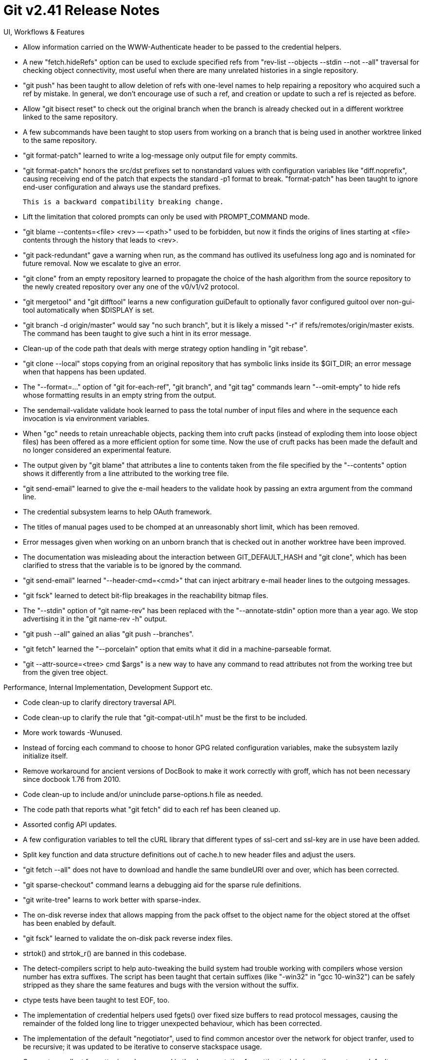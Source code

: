 Git v2.41 Release Notes
=======================

UI, Workflows & Features

 * Allow information carried on the WWW-Authenticate header to be
   passed to the credential helpers.

 * A new "fetch.hideRefs" option can be used to exclude specified refs
   from "rev-list --objects --stdin --not --all" traversal for
   checking object connectivity, most useful when there are many
   unrelated histories in a single repository.

 * "git push" has been taught to allow deletion of refs with one-level
   names to help repairing a repository who acquired such a ref by
   mistake.  In general, we don't encourage use of such a ref, and
   creation or update to such a ref is rejected as before.

 * Allow "git bisect reset" to check out the original branch when the
   branch is already checked out in a different worktree linked to the
   same repository.

 * A few subcommands have been taught to stop users from working on a
   branch that is being used in another worktree linked to the same
   repository.

 * "git format-patch" learned to write a log-message only output file
   for empty commits.

 * "git format-patch" honors the src/dst prefixes set to nonstandard
   values with configuration variables like "diff.noprefix", causing
   receiving end of the patch that expects the standard -p1 format to
   break.  "format-patch" has been taught to ignore end-user configuration
   and always use the standard prefixes.

   This is a backward compatibility breaking change.

 * Lift the limitation that colored prompts can only be used with
   PROMPT_COMMAND mode.

 * "git blame --contents=<file> <rev> -- <path>" used to be forbidden,
   but now it finds the origins of lines starting at <file> contents
   through the history that leads to <rev>.

 * "git pack-redundant" gave a warning when run, as the command has
   outlived its usefulness long ago and is nominated for future
   removal.  Now we escalate to give an error.

 * "git clone" from an empty repository learned to propagate the
   choice of the hash algorithm from the source repository to the
   newly created repository over any one of the v0/v1/v2 protocol.

 * "git mergetool" and "git difftool" learns a new configuration
   guiDefault to optionally favor configured guitool over non-gui-tool
   automatically when $DISPLAY is set.

 * "git branch -d origin/master" would say "no such branch", but it is
   likely a missed "-r" if refs/remotes/origin/master exists.  The
   command has been taught to give such a hint in its error message.

 * Clean-up of the code path that deals with merge strategy option
   handling in "git rebase".

 * "git clone --local" stops copying from an original repository that
   has symbolic links inside its $GIT_DIR; an error message when that
   happens has been updated.

 * The "--format=..." option of "git for-each-ref", "git branch", and
   "git tag" commands learn "--omit-empty" to hide refs whose
   formatting results in an empty string from the output.

 * The sendemail-validate validate hook learned to pass the total
   number of input files and where in the sequence each invocation is
   via environment variables.

 * When "gc" needs to retain unreachable objects, packing them into
   cruft packs (instead of exploding them into loose object files) has
   been offered as a more efficient option for some time.  Now the use
   of cruft packs has been made the default and no longer considered
   an experimental feature.

 * The output given by "git blame" that attributes a line to contents
   taken from the file specified by the "--contents" option shows it
   differently from a line attributed to the working tree file.

 * "git send-email" learned to give the e-mail headers to the validate
   hook by passing an extra argument from the command line.

 * The credential subsystem learns to help OAuth framework.

 * The titles of manual pages used to be chomped at an unreasonably
   short limit, which has been removed.

 * Error messages given when working on an unborn branch that is
   checked out in another worktree have been improved.

 * The documentation was misleading about the interaction between
   GIT_DEFAULT_HASH and "git clone", which has been clarified to
   stress that the variable is to be ignored by the command.

 * "git send-email" learned "--header-cmd=<cmd>" that can inject
   arbitrary e-mail header lines to the outgoing messages.

 * "git fsck" learned to detect bit-flip breakages in the reachability
   bitmap files.

 * The "--stdin" option of "git name-rev" has been replaced with
   the "--annotate-stdin" option more than a year ago.  We stop
   advertising it in the "git name-rev -h" output.

 * "git push --all" gained an alias "git push --branches".

 * "git fetch" learned the "--porcelain" option that emits what it did
   in a machine-parseable format.

 * "git --attr-source=<tree> cmd $args" is a new way to have any
   command to read attributes not from the working tree but from the
   given tree object.


Performance, Internal Implementation, Development Support etc.

 * Code clean-up to clarify directory traversal API.

 * Code clean-up to clarify the rule that "git-compat-util.h" must be
   the first to be included.

 * More work towards -Wunused.

 * Instead of forcing each command to choose to honor GPG related
   configuration variables, make the subsystem lazily initialize
   itself.

 * Remove workaround for ancient versions of DocBook to make it work
   correctly with groff, which has not been necessary since docbook
   1.76 from 2010.

 * Code clean-up to include and/or uninclude parse-options.h file as
   needed.

 * The code path that reports what "git fetch" did to each ref has
   been cleaned up.

 * Assorted config API updates.

 * A few configuration variables to tell the cURL library that
   different types of ssl-cert and ssl-key are in use have been added.

 * Split key function and data structure definitions out of cache.h to
   new header files and adjust the users.

 * "git fetch --all" does not have to download and handle the same
   bundleURI over and over, which has been corrected.

 * "git sparse-checkout" command learns a debugging aid for the sparse
   rule definitions.

 * "git write-tree" learns to work better with sparse-index.

 * The on-disk reverse index that allows mapping from the pack offset
   to the object name for the object stored at the offset has been
   enabled by default.

 * "git fsck" learned to validate the on-disk pack reverse index files.

 * strtok() and strtok_r() are banned in this codebase.

 * The detect-compilers script to help auto-tweaking the build system
   had trouble working with compilers whose version number has extra
   suffixes.  The script has been taught that certain suffixes (like
   "-win32" in "gcc 10-win32") can be safely stripped as they share
   the same features and bugs with the version without the suffix.

 * ctype tests have been taught to test EOF, too.

 * The implementation of credential helpers used fgets() over fixed
   size buffers to read protocol messages, causing the remainder of
   the folded long line to trigger unexpected behaviour, which has
   been corrected.

 * The implementation of the default "negotiator", used to find common
   ancestor over the network for object tranfer, used to be recursive;
   it was updated to be iterative to conserve stackspace usage.

 * Our custom callout formatter is no longer used in the documentation
   formatting toolchain, as the upstream default ones give better
   output these days.

 * The tracing mechanism learned to notice and report when
   auto-discovered bare repositories are being used, as allowing so
   without explicitly stating the user intends to do so (with setting
   GIT_DIR for example) can be used with social engineering as an
   attack vector.

 * "git diff-files" learned not to expand sparse-index unless needed.


Fixes since v2.40
-----------------

 * "git fsck" learned to check the index files in other worktrees,
   just like "git gc" honors them as anchoring points.
   (merge 8d3e7eac52 jk/fsck-indices-in-worktrees later to maint).

 * Fix a segfaulting loop.  The function and its caller may need
   further clean-up.
   (merge c5773dc078 ew/commit-reach-clean-up-flags-fix later to maint).

 * "git restore" supports options like "--ours" that are only
   meaningful during a conflicted merge, but these options are only
   meaningful when updating the working tree files.  These options are
   marked to be incompatible when both "--staged" and "--worktree" are
   in effect.
   (merge ee8a88826a ak/restore-both-incompatible-with-conflicts later to maint).

 * Simplify UI to control progress meter given by "git bundle" command.
   (merge 8b95521edb jk/bundle-progress later to maint).

 * "git bundle" learned that "-" is a common way to say that the input
   comes from the standard input and/or the output goes to the
   standard output.  It used to work only for output and only from the
   root level of the working tree.
   (merge 0bbe10313e jk/bundle-use-dash-for-stdfiles later to maint).

 * Once we start running, we assumed that the list of alternate object
   databases would never change.  Hook into the machinery used to
   update the list of packfiles during runtime to update this list as
   well.
   (merge e2d003dbed ds/reprepare-alternates-when-repreparing-packfiles later to maint).

 * The code to parse "git rebase -X<opt>" was not prepared to see an
   unparsable option string, which has been corrected.
   (merge 15a4cc912e ab/fix-strategy-opts-parsing later to maint).

 * "git add -p" while the index is unmerged sometimes failed to parse
   the diff output it internally produces and died, which has been
   corrected.
   (merge 28d1122f9c jk/add-p-unmerged-fix later to maint).

 * Fix for a "ls-files --format="%(path)" that produced nonsense
   output, which was a bug in 2.38.
   (merge cfb62dd006 aj/ls-files-format-fix later to maint).

 * "git receive-pack" that responds to "git push" requests failed to
   clean a stale lockfile when killed in the middle, which has been
   corrected.
   (merge c55c30669c ps/receive-pack-unlock-before-die later to maint).

 * "git rev-parse --quiet foo@{u}", or anything that asks @{u} to be
   parsed with GET_OID_QUIETLY option, did not quietly fail, which has
   been corrected.
   (merge dfbfdc521d fc/oid-quietly-parse-upstream later to maint).

 * Transports that do not support protocol v2 did not correctly fall
   back to protocol v0 under certain conditions, which has been
   corrected.
   (merge eaa0fd6584 jk/fix-proto-downgrade-to-v0 later to maint).

 * time(2) on glib 2.31+, especially on Linux, goes out of sync with
   higher resolution timers used for gettimeofday(2) and by the
   filesystem.  Replace all calls to it with a git_time() wrapper and
   (merge 370ddcbc89 pe/time-use-gettimeofday later to maint).

 * Code clean-up to use designated initializers in parse-options API.
   (merge 353e6d4554 sg/parse-options-h-initializers later to maint).

 * A recent-ish change to allow unicode character classes to be used
   with "grep -P" triggered a JIT bug in older pcre2 libraries.
   The problematic change in Git built with these older libraries has
   been disabled to work around the bug.
   (merge 14b9a04479 mk/workaround-pcre-jit-ucp-bug later to maint).

 * The wildmatch library code unlearns exponential behaviour it
   acquired some time ago since it was borrowed from rsync.
   (merge 3dc0b7f0dc pw/wildmatch-fixes later to maint).

 * The index files can become corrupt under certain conditions when
   the split-index feature is in use, especially together with
   fsmonitor, which have been corrected.
   (merge 061dd722dc js/split-index-fixes later to maint).

 * Document what the pathname-looking strings in "rev-list --object"
   output are for and what they mean.
   (merge 15364d2a3c jk/document-rev-list-object-name later to maint).

 * Fix unnecessary truncation of generation numbers used in-core.
   (merge d3af1c193d ps/ahead-behind-truncation-fix later to maint).

 * Code clean-up around the use of the_repository.
   (merge 4a93b899c1 ab/remove-implicit-use-of-the-repository later to maint).

 * Consistently spell "Message-ID" as such, not "Message-Id".
   (merge ba4324c4e1 jc/spell-id-in-both-caps-in-message-id later to maint).

 * Correct use of an uninitialized structure member.
   (merge dc12ee77ab jx/cap-object-info-uninitialized-fix later to maint).

 * Tests had a few places where we ignored PERL_PATH and blindly used
   /usr/bin/perl, which have been corrected.
   (merge c1917156a0 jk/use-perl-path-consistently later to maint).

 * Documentation mark-up fix.
   (merge 78b6369e67 la/mfc-markup-fix later to maint).

 * Doc toolchain update to remove old workaround for AsciiDoc.
   (merge 8806120de6 fc/remove-header-workarounds-for-asciidoc later to maint).

 * The userdiff regexp patterns for various filetypes that are built
   into the system have been updated to avoid triggering regexp errors
   from UTF-8 aware regex engines.
   (merge be39144954 rs/userdiff-multibyte-regex later to maint).

 * The approxidate() API has been simplified by losing an extra
   function that did the same thing as another one.
   (merge 8a7f0b666f rs/remove-approxidate-relative later to maint).

 * Code clean-up to replace a hardcoded constant with a CPP macro.
   (merge c870de6502 rs/get-tar-commit-id-use-defined-const later to maint).

 * Doc build simplification.
   (merge 9a09ed3229 fc/doc-stop-using-manversion later to maint).

 * "git archive" run from a subdirectory mishandled attributes and
   paths outside the current directory.
   (merge 92b1dd1b9e rs/archive-from-subdirectory-fixes later to maint).

 * The code to parse capability list for v0 on-wire protocol fell into
   an infinite loop when a capability appears multiple times, which
   has been corrected.

 * Geometric repacking ("git repack --geometric=<n>") in a repository
   that borrows from an alternate object database had various corner
   case bugs, which have been corrected.
   (merge d85cd18777 ps/fix-geom-repack-with-alternates later to maint).

 * The "%GT" placeholder for the "--format" option of "git log" and
   friends caused BUG() to trigger on a commit signed with an unknown
   key, which has been corrected.
   (merge 7891e46585 jk/gpg-trust-level-fix later to maint).

 * The completion script used to use bare "read" without the "-r"
   option to read the contents of various state files, which risked
   getting confused with backslashes in them.  This has been
   corrected.
   (merge 197152098a ek/completion-use-read-r-to-read-literally later to maint).

 * A small API fix to the ort merge strategy backend.
   (merge 000c4ceca7 en/ort-finalize-after-0-merges-fix later to maint).

 * The commit object parser has been taught to be a bit more lenient
   to parse timestamps on the author/committer line with a malformed
   author/committer ident.
   (merge 90ef0f14eb jk/parse-commit-with-malformed-ident later to maint).

 * Retitle a test script with an overly narrow name.
   (merge 8bb19c14fb ob/t3501-retitle later to maint).

 * Doc update to clarify how text and eol attributes interact to
   specify the end-of-line conversion.
   (merge 6696077ace ah/doc-attributes-text later to maint).

 * Gitk updates from GfW project.
   (merge 99e70f3077 js/gitk-fixes-from-gfw later to maint).

 * "git diff --dirstat" leaked memory, which has been plugged.
   (merge 83973981eb jc/dirstat-plug-leaks later to maint).

 * "git merge-tree" reads the basic configuration, which can be used
    by git forges to disable replace-refs feature.
   (merge b6551feadf ds/merge-tree-use-config later to maint).

 * A few bugs in the sequencer machinery that results in miscounting
   the steps have been corrected.
   (merge 170eea9750 js/rebase-count-fixes later to maint).

 * Other code cleanup, docfix, build fix, etc.
   (merge f7111175df as/doc-markup-fix later to maint).
   (merge 90ff7c9898 fc/test-aggregation-clean-up later to maint).
   (merge 9b0c7f308a jc/am-doc-refer-to-format-patch later to maint).
   (merge b10cbdac4c bb/unicode-width-table-15 later to maint).
   (merge 3457b50e8c ab/retire-scripted-add-p later to maint).
   (merge d52fcf493b ds/p2000-fix-grep-sparse later to maint).
   (merge ec063d2591 ss/hashmap-typofix later to maint).
   (merge 1aaed69d11 rs/archive-mtime later to maint).
   (merge 2da2cc9b28 ob/rollback-after-commit-lock-failure later to maint).
   (merge 54dbd0933b ob/sequencer-save-head-simplify later to maint).
   (merge a93cbe8d78 ar/test-cleanup-unused-file-creation later to maint).
   (merge cc48ddd937 jk/chainlint-fixes later to maint).
   (merge 4833b08426 ow/ref-format-remove-unused-member later to maint).
   (merge d0ea2ca1cf dw/doc-submittingpatches-grammofix later to maint).
   (merge fd72637423 ar/t2024-checkout-output-fix later to maint).
   (merge d45cbe3fe0 ob/sequencer-i18n-fix later to maint).
   (merge b734fe49fd ob/messages-capitalize-exception later to maint).
   (merge ad353d7e77 ma/gittutorial-fixes later to maint).
   (merge a5855fd8d4 ar/test-cleanup-unused-file-creation-part2 later to maint).
   (merge 0c5308af30 sd/doc-gitignore-and-rm-cached later to maint).
   (merge cbb83daeaf kh/doc-interpret-trailers-updates later to maint).
   (merge 3d77fbb664 ar/config-count-tests-updates later to maint).
   (merge b7cf25c8f4 jc/t9800-fix-use-of-show-s-raw later to maint).
